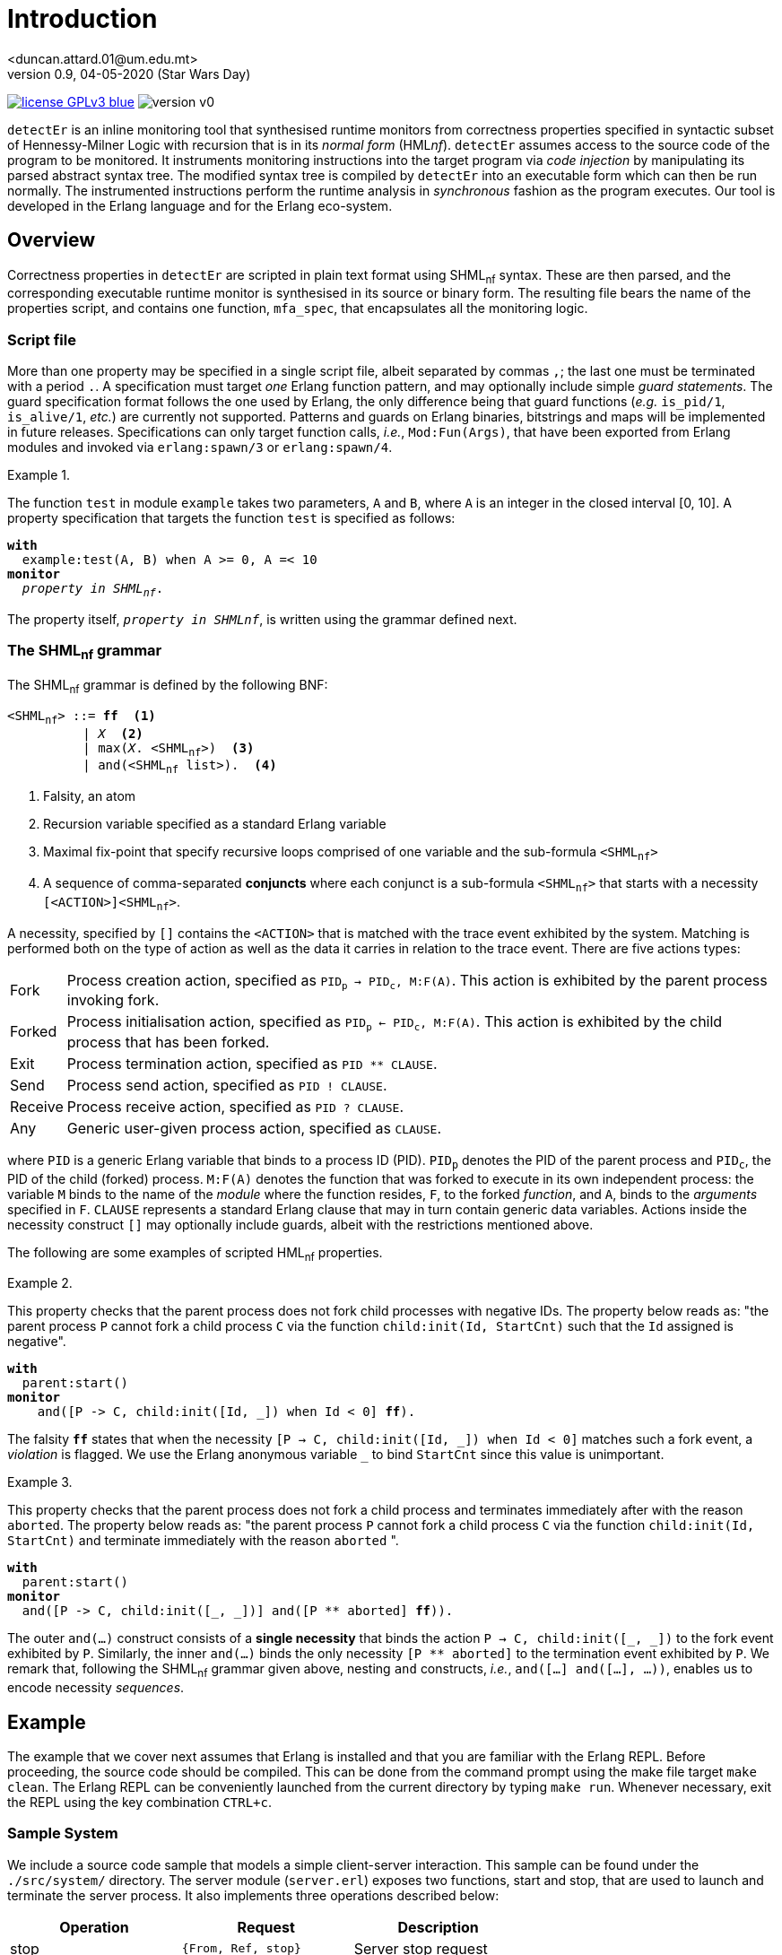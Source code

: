 = Introduction
<duncan.attard.01@um.edu.mt>
v0.9, 04-05-2020 (Star Wars Day)
:appversion: 0.9

:stem: latexmath
:icons: font
:source-highlighter: highlightjs
:toc:
:toc-placement!:
//:sectnums:

// Github-specific styling.
ifdef::env-github[]
:tip-caption: :bulb:
:note-caption: :information_source:
:important-caption: :heavy_exclamation_mark:
:caution-caption: :fire:
:warning-caption: :warning:
endif::[]

// Shields.
image:https://img.shields.io/badge/license-GPLv3-blue[link="https://www.gnu.org/licenses/gpl-3.0"]
image:https://img.shields.io/badge/version-v0.9-yellow[]

`detectEr` is an inline monitoring tool that synthesised runtime monitors from correctness properties specified in syntactic subset of Hennessy-Milner Logic with recursion that is in its _normal form_ (HML__nf__).
//
`detectEr` assumes access to the source code of the program to be monitored.
//
It instruments monitoring instructions into the target program via _code injection_ by manipulating its parsed abstract syntax tree.
//
The modified syntax tree is compiled by `detectEr` into an executable form which can then be run normally.
//
The instrumented instructions perform the runtime analysis in _synchronous_ fashion as the program executes.
//
Our tool is developed in the Erlang language and for the Erlang eco-system.

toc::[]


== Overview

Correctness properties in `detectEr` are scripted in plain text format using SHML~nf~ syntax.
//
These are then parsed, and the corresponding executable runtime monitor is synthesised in its source or binary form.
//
The resulting file bears the name of the properties script, and contains one function, `mfa_spec`, that encapsulates all the monitoring logic.


=== Script file

More than one property may be specified in a single script file, albeit separated by commas `,`; the last one must be terminated with a period `.`.
//
A specification must target _one_ Erlang function pattern, and may optionally include simple _guard statements_.
//
The guard specification format follows the one used by Erlang, the only difference being that guard functions (_e.g._ `is_pid/1`, `is_alive/1`, _etc._) are currently not supported.
//
Patterns and guards on Erlang binaries, bitstrings and maps will be implemented in future releases.
//
Specifications can only target function calls, _i.e._, `Mod:Fun(Args)`, that have been exported from Erlang modules and invoked via `erlang:spawn/3` or `erlang:spawn/4`.

.{zwsp}
====
The function `test` in module `example` takes two parameters, `A` and `B`, where `A` is an integer in the closed interval [0, 10].
//
A property specification that targets the function `test` is specified as follows:

[subs="+quotes"]
----
*with*
  example:test(A, B) when A >= 0, A =< 10
*monitor*
  _property in SHML~nf~_.
----
====

The property itself, `_property in SHMLnf_`, is written using the grammar defined next.


=== The SHML~nf~ grammar

The SHML~nf~ grammar is defined by the following BNF:

[subs="+quotes"]
----
<SHML~nf~> ::= *ff*  <1>
          | _X_  <2>
          | max(_X_. <SHML~nf~>)  <3>
          | and(<SHML~nf~ list>).  <4>
----
<1> Falsity, an atom
<2> Recursion variable specified as a standard Erlang variable
<3> Maximal fix-point that specify recursive loops comprised of one variable and the sub-formula `<SHML~nf~>`
<4> A sequence of comma-separated *conjuncts* where each conjunct is a sub-formula `<SHML~nf~>` that starts with a necessity `[<ACTION>]<SHML~nf~>`.

A necessity, specified by `[]` contains the `<ACTION>` that is matched with the trace event exhibited by the system.
//
Matching is performed both on the type of action as well as the data it carries in relation to the trace event.
//
There are five actions types:
//
[horizontal]
Fork:: Process creation action, specified as `PID~p~ -> PID~c~, M:F(A)`. This action is exhibited by the parent process invoking fork.
Forked:: Process initialisation action, specified as `PID~p~ <- PID~c~, M:F(A)`. This action is exhibited by the child process that has been forked.
Exit:: Process termination action, specified as `PID ** CLAUSE`.
Send:: Process send action, specified as `PID ! CLAUSE`.
Receive:: Process receive action, specified as `PID ? CLAUSE`.
Any:: Generic user-given process action, specified as `CLAUSE`.

where `PID` is a generic Erlang variable that binds to a process ID (PID).
//
`PID~p~` denotes the PID of the parent process and `PID~c~`, the PID of the child (forked) process.
//
`M:F(A)` denotes the function that was forked to execute in its own independent process: the variable `M` binds to the name of the _module_ where the function resides, `F`, to the forked _function_, and `A`, binds to the _arguments_ specified in `F`.
//
`CLAUSE` represents a standard Erlang clause that may in turn contain generic data variables.
//
Actions inside the necessity construct `[]` may optionally include guards, albeit with the restrictions mentioned above.

The following are some examples of scripted HML~nf~ properties.

.{zwsp}
====
This property checks that the parent process does not fork child processes with negative IDs.
//
The property below reads as: "the parent process `P` cannot fork a child process `C` via the function `child:init(Id, StartCnt)` such that the `Id` assigned is negative".

[subs="+quotes"]
----
*with*
  parent:start()
*monitor*
    and([P -> C, child:init([Id, _]) when Id < 0] *ff*).
----
//
The falsity `*ff*` states that when the necessity `[P -> C, child:init([Id, pass:[_]]) when Id < 0]` matches such a fork event, a _violation_ is flagged.
//
We use the Erlang anonymous variable `_` to bind `StartCnt` since this value is unimportant.
====


.{zwsp}
====
This property checks that the parent process does not fork a child process and terminates immediately after with the reason `aborted`.
//
The property below reads as: "the parent process `P` cannot fork a child process `C` via the function `child:init(Id, StartCnt)` and terminate immediately with the reason `aborted` ".

[subs="+quotes,+macros"]
----
*with*
  parent:start()
*monitor*
  and([P -> C, child:init([_, _])] and([P pass:[**] aborted] *ff*)).
----
//
The outer `and(...)` construct consists of a *single necessity* that binds the action `P -> C, child:init([pass:[_], pass:[_]])` to the fork event exhibited by `P`.
//
Similarly, the inner `and(...)` binds the only necessity `[P ** aborted]` to the termination event exhibited by `P`.
//
We remark that, following the SHML~nf~ grammar given above, nesting `and` constructs, _i.e._, `and([...] and([...], ...))`, enables us to encode necessity _sequences_.
====


== Example

The example that we cover next assumes that Erlang is installed and that you are familiar with the Erlang REPL.
//
Before proceeding, the source code should be compiled.
//
This can be done from the command prompt using the make file target `make clean`.
//
The Erlang REPL can be conveniently launched from the current directory by typing `make run`.
//
Whenever necessary, exit the REPL using the key combination `CTRL+c`.


=== Sample System

We include a source code sample that models a simple client-server interaction.
//
This sample can be found under the `./src/system/` directory.
//
The server module (`server.erl`) exposes two functions, start and stop, that are used to launch and terminate the server process.
//
It also implements three operations described below:
//
[cols=3*,options=header]
|===
|Operation |Request |Description
|stop | `{From, Ref, stop}` | Server stop request
|add | `{From, Ref, {add, A, B}}` | Addition request
|multiply | `{From, Ref, {mul, A, B}}` | Multiplication request
|===
//
The variables `From` and `Ref` bind to the PID of the sender process and reference respectively; `A` and `B` bind to the numbers that are operated upon.
//
`Ref` is used for internal implementation purposes, and is unimportant in what follows.
//
The function `stop/1` exposed by the `server` module sends a `stop` request to the server process to terminate it.
//
Our server is started and stopped from the Erlang REPL as follows:

.Starting and stopping the server
[source,erlangrepl]
----
1> server:start(ok).
<0.81.0>
2> server:stop().
{ok,stopped}
----

Executing `server:start/1` returns the PID <0.81.0> assigned to server process by Erlang.
//
We specified the option `ok` when starting the server to launch our server process in correct operating mode.
//
Option `buggy` starts the server in buggy mode, and this is the mode we shall use to test our correctness properties with.
//
The message on the last line, `{ok,stopped}`, shows the Erlang tuple the server sends to the caller of `server:stop/0` as a confirmation.
//
Raw requests to the server process can be sent as follows:

.Sending raw requests
[source,erlangrepl]
----
1> server:start(ok).
<0.81.0>
2> server ! {self(), ref, {add, 9, 7}}.
{<0.79.0>,ref,{add,9,7}}
3> flush().
Shell got {ref,{add,16}}
----

The client module (`client.erl`) exposes two remote invocation stubs that encapsulate the sending and receiving of message requests to and from the server.
//
These correspond to the add and multiply operations, and are used like so:

.Adding and multiplying using the client API
[source,erlangrepl]
----
1> server:start(ok).
<0.81.0>
2> client:add(9, 7).
16
3> client:mul(9, 7).
63
----

If we start the server using the `buggy` flag, the add and multiply operations used above return the wrong result.

.Starting the server in buggy mode
[source,erlangrepl]
----
1> server:start(ok).
<0.81.0>
2> client:add(9, 7).
17
3> client:mul(9, 7).
64
----


=== Monitoring the server

Suppose we would like to specify a correctness property in SHML~nf~ that verifies the addition functionality exposed by the server.
//
For this particular case, we are only interested in the _addition functionality_.
//
This property, found in `./examples/example_1.hml`, is explained below.

.{zwsp}
====
Our property should be interpreted from the point of view of the server process.

[subs="+quotes,+macros"]
----
*with*
  server:loop(pass:[_])  <1>
*monitor*
  and([Launcher <- Server, server:loop(pass:[_])]  <2>
  max(_X_. <3>
    and(  <4>
      [Server ? {Client, pass:[_], {add, A, B}}] and(  <5> <6>
        [Server ! {pass:[_], {add, AB}} when AB =/= A + B] *ff*,  <7>
        [Server ! {pass:[_], {add, AB}} when AB =:= A + B] _X_  <8>
      ),
      [Server ? {Client, pass:[_], {pass:[_], pass:[_], pass:[_]}}] and(  <9>
        [Server ! {pass:[_], {pass:[_], pass:[_]}}] _X_  <10>
      ),
      [Server ? {Stopper, pass:[_], stop}] and(  <11>
        [Server ! {pass:[_], {ok, stopped}}] _X_  <12>
      )
    )
  )
).
----

To facilitate our explanation, we break down the property into the following intuitive steps:

<1> Target the function `server:loop/1` with any argument (it can match the arguments `ok` or `buggy`)
<2> Match the forked initialisation event exhibited by the server
<3> Start the maximal fix-point that allows us to encode looping via recursion on the variable _X_
<4> Outer `and(...)` consists of a list with three conjuncts
<5> *First* conjunct specifies the meat of the property that determines whether the server is buggy
<6> Match the client request receive event `?` exhibited by the server, in this case `{add, A, B}`, continued by,
<7> Match the response send event `!` to the client, `{add, AB}}` when the addition of `A` and `B` *does not* match the value `AB` returned by the server; *ff* signals a violation of the property, *AND*,
<8> Match the response send event `!` to the client, `{add, AB}}` when the addition of `A` and `B` matches the value `AB` returned by the server; the recursive variable _X_ is unfolded
<9> *Second* conjunct matches any client request receive events, continued by,
<10> Match any response send event to the client; the recursive variable _X_ is unfolded
<11> *Third* conjunct matches the stop request receive event `?` exhibited by the server, `stop`, continued by
<12> Match the response send event `!` exhibited by the server, `{ok, stopped}`; the recursive variable _X_ is unfolded.
====


=== Synthesising the runtime monitor

To synthesise the runtime monitor, the following command can be run from the Erlang REPL:

.Compiling the SHML~nf~ property down to a monitor
[source,erlangrepl]
----
1> hml_eval:compile("examples/example_1.hml", [{outdir, "ebin"}, v]).
ok
----

The corresponding file `example_1.beam` containing the executable monitor code is created in the directory `ebin`.
//
Our compiler takes the following options:

[cols=2*,options=header]
|===
|Option |Description
|`outdir` |Directory where the generated output monitor file should be written. If left unspecified, defaults to the current directory `.`
|`v` |Inserts logging statements into the generated output monitor file. Only use for debugging purposes
|`erl` |Instructs the compiler to output the generated monitor as Erlang source code rather than beam. If left unspecified, defaults to beam
|===

We used the `v` flag so that the compiled monitor produces verbose output on the REPL.


=== Instrumenting the system

The system is instrumented by executing the weave function.
//
We specify the source file (`server.erl`) to be weaved, together with the function `example_1:mfa_spec/1` encapsulating the synthesised monitor code corresponding to our property.

.Instrumenting the server
[source,erlangrepl]
----
2> weaver:weave_file("src/system/server.erl", fun example_1:mfa_spec/1, [{outdir, "ebin"}]).
{ok,server,[]}
----

//The function `launcher:filter_spec/1` filters out extraneous trace events that are specific to Erlang functions such as `io:format/{1,2,3}`, and which are not relevant to our account.
//
Readers can inspect the source in `launcher.erl` for more details.
//
As before, the output directory is set to `ebin`; the instrumented server module `server.beam` is correspondingly compiled to this directory.
//
Our code weaver can also instrument all the files in a given directory using `weaver:weave/3`
//
The options supported by `weaver:weave_file/3` and `weaver:weave/3` are identical:

[cols=2*,options=header]
|===
|Option |Description
|`outdir` |Directory where the generated weaved files should be written. If left unspecified, defaults to the current directory `.`
|`i` |Directory containing include files that the source files in the source directory depend on
|`filter` |filter function that suppressed events. If left unspecified, defaults to allows any
|`erl` |Instructs the compiler to output the generated files as Erlang source code rather than beam. If left unspecified, defaults to beam
|===



=== Running the correct server

We start by testing our monitor on the correct version of the server.
//
Exit the REPL by using `CTRL+c` and type `make run` again on the terminal to _reload the instrumented_ server.
//
The monitor generated earlier with the verbose `v` flag set logs to the REPL the trace event it analyses.
//
Log statements can be identified by the PID in the square brackets.
//
In the excerpt below, the references in `#Ref<...>` are shortened for clarity.
//In this analysis, the PIDs are assigned as follows: server = <0.81.0>

.Runtime analysis
[source,erlangrepl,subs="+quotes"]
----
1> server:start(ok).
[<0.81.0>] Analyzing event {trace,<0.81.0>,spawned,<0.79.0>,{server,loop,[0]}}.  <1>
<0.81.0>
2> client:add(9, 7).  <2>
[<0.81.0>] Analyzing event {trace,<0.81.0>,'receive',{<0.79.0>, #Ref<...>,{add,9,7}}}.  <3>
[<0.81.0>] Analyzing event {trace,<0.81.0>,send, {#Ref<...>,{add,16}}, <0.79.0>}.  <4>
[<0.81.0>] Unfolding rec. var. '_X_'.  <5>
16  <6>
3> client:mul(9, 7).  <7>
[<0.81.0>] Analyzing event {trace,<0.81.0>,'receive',{<0.79.0>, #Ref<...>,{mul,9,7}}}.
[<0.81.0>] Analyzing event {trace,<0.81.0>,send,{#Ref<...>,{mul,63}},<0.79.0>}.
[<0.81.0>] Unfolding rec. var. '_X_'.
63
----

The monitoring code weaved into the server effects this analysis:

<1> `spawned` event is analysed when the server is launched; `spawned` is the Erlang equivalent of forked
<2> User invokes `client:add/2` on Erlang REPL
<3> `receive` event is analysed when the request sent by `client:add/2` is processed by the server
<4> `send` event is analysed when the server replies back
<5> Send request by the server matches the expected result, _i.e._, `9 + 7 =:= 16`; the internal monitor branch that unfolds the recursive variable _X_ is taken, and the monitor loops back to its starting state
<6> Correct result returned from server
<7> User invokes `client:mul/2` on Erlang REPL and a similar analysis is performed by the weaved monitor.


=== Running the buggy server

We now test the buggy server when requesting additions from the server.
//
Exit the REPL by using `CTRL+c` and type `make run` again on the terminal to _reload the instrumented_ server.

.Runtime analysis with `add`
[source,erlangrepl,subs="+quotes"]
----
1> server:start(buggy).
[<0.81.0>] Analyzing event {trace,<0.81.0>,spawned,<0.79.0>,{server,loop,[1]}}.  <1>
<0.81.0>
2> client:add(9, 7).  <2>
[<0.81.0>] Analyzing event {trace,<0.81.0>,'receive',{<0.79.0>,#Ref<...>,{add,9,7}}}.  <3>
[<0.81.0>] Analyzing event {trace,<0.81.0>,send,{#Ref<...>,{add,17}},<0.79.0>}.  <4>
[<0.81.0>] Reached verdict '*no*'.  <5>
17
3> client:add(9, 7).  <6>
17
----

The monitoring code weaved into the server effects this analysis:

<1> `spawned` event is analysed when the server is launched
<2> User invokes `client:add/2` on Erlang REPL
<3> `receive` event is analysed when the request sent by `client:add/2` is processed by the server
<4> `send` event is analysed when the server replies back
<5> Send request by the server *does not match* the expected result, _i.e._, `9 + 7 =/= 17`; the internal monitor branch that flags a rejection is taken, and the monitor stops its analysis
<6> Subsequent calls to `client:add/2` do not trigger the monitor henceforth.


Performing the same execution and requesting multiplications produces different results:


.Runtime analysis with `mul`
[source,erlangrepl,subs="+quotes"]
----
1> server:start(buggy).
[<0.81.0>] Analyzing event {trace,<0.81.0>,spawned,<0.79.0>,{server,loop,[1]}}.  <1>
<0.81.0>
2> client:mul(9, 7).  <2>
[<0.81.0>] Analyzing event {trace,<0.81.0>,'receive',{<0.79.0>,#Ref<...>,{mul,9,7}}}.  <3>
[<0.81.0>] Analyzing event {trace,<0.81.0>,send,{#Ref<0.3424250081.1934360577.92435>,{mul,64}},<0.79.0>}.  <4>
[<0.81.0>] Unfolding rec. var. '_X_'.  <5>
64
client:add(9, 7).  <6>
[<0.81.0>] Analyzing event {trace,<0.81.0>,'receive',{<0.79.0>,#Ref<...>,{add,9,7}}}.
[<0.81.0>] Analyzing event {trace,<0.81.0>,send,{#Ref<...>,{add,17}},<0.79.0>}.
[<0.81.0>] Reached verdict '*no*'.
17
----

The following analysis is effected by the monitor:

<1> `spawned` event is analysed when the server is launched
<2> User invokes `client:mul/2` on Erlang REPL
<3> `receive` event is analysed when the request sent by `client:mul/2` is processed by the server
<4> `send` event is analysed when the server replies back
<5> Send request by the server for `mul` does not match the `add` conjunct; the second conjunct that matches any request is taken, and the monitor unfolds the recursive variable _X_, looping back
<6> Calling `client:add/2` at this point *still* triggers the analysis to flag a violation.


=== Conclusion

We invite readers to try specifying other properties on our client-server system.
//
For instance, one could write a second property inside `example_1.erl` to flag a rejection once the server is terminated with the function `server:stop/0`.
//
Should you have any questions, comments or spot any bugs, do not hesitate to contact us.
